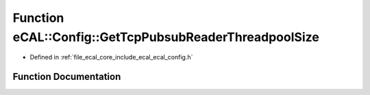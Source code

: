 .. _exhale_function_ecal__config_8h_1a28dc0ed11f2d0d590e814564149ccbc7:

Function eCAL::Config::GetTcpPubsubReaderThreadpoolSize
=======================================================

- Defined in :ref:`file_ecal_core_include_ecal_ecal_config.h`


Function Documentation
----------------------


.. doxygenfunction:: eCAL::Config::GetTcpPubsubReaderThreadpoolSize()
   :project: eCAL